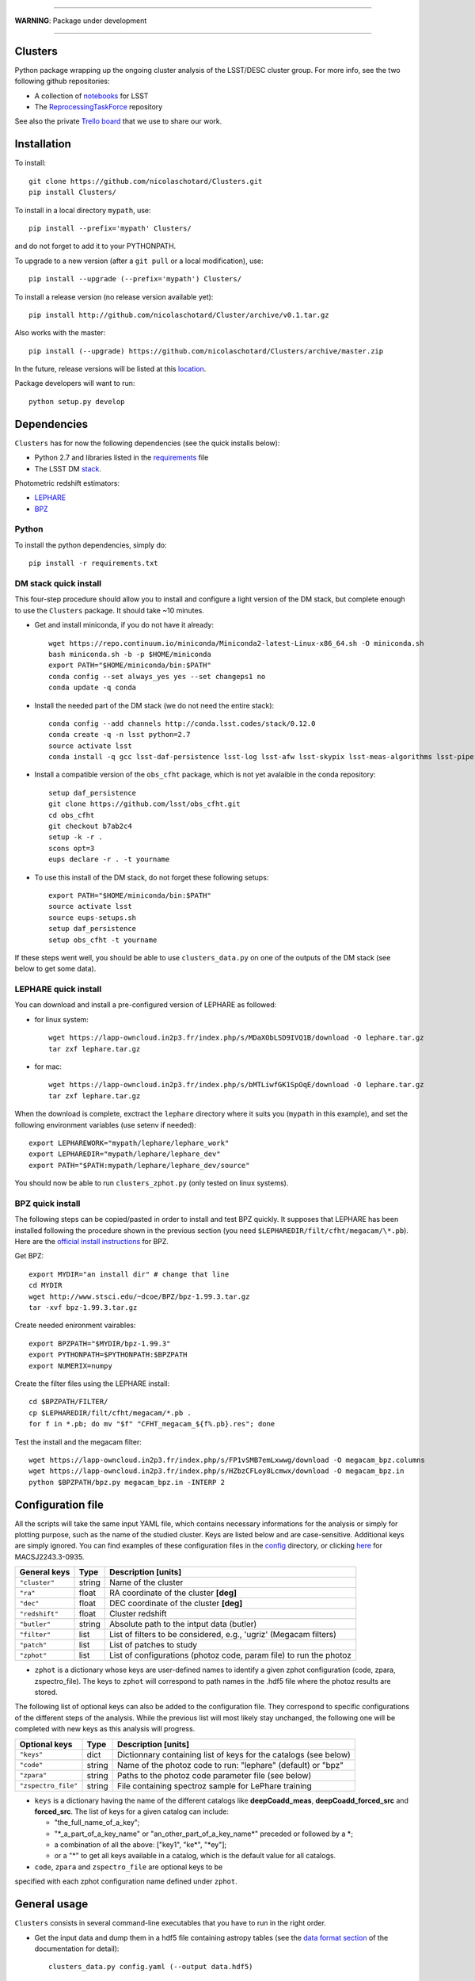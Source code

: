 .. image:: https://readthedocs.org/projects/clusters/badge/?version=latest
   :target: http://clusters.readthedocs.io/en/latest/?badge=latest
   :alt: Documentation Status

.. image:: https://landscape.io/github/nicolaschotard/Clusters/master/landscape.svg?style=flat
   :target: https://landscape.io/github/nicolaschotard/Clusters/master
   :alt: Code Health

.. image:: https://travis-ci.org/nicolaschotard/Clusters.svg?branch=master
   :target: https://travis-ci.org/nicolaschotard/Clusters
   :alt: Travis CI build status (Linux)

.. image:: https://codecov.io/gh/nicolaschotard/Clusters/branch/master/graph/badge.svg
  :target: https://codecov.io/gh/nicolaschotard/Clusters

____

**WARNING**: Package under development

____

.. inclusion-marker-do-not-remove

Clusters
--------

Python package wrapping up the ongoing cluster analysis of the
LSST/DESC cluster group. For more info, see the two following github
repositories:

- A collection of `notebooks <https://github.com/lsst-france/LSST_notebooks>`_ for LSST
- The `ReprocessingTaskForce <https://github.com/DarkEnergyScienceCollaboration/ReprocessingTaskForce>`_ repository

See also the private `Trello board
<https://trello.com/b/Lhg6VAq2/clusters>`_ that we use to share our
work.

Installation
------------

To install::

  git clone https://github.com/nicolaschotard/Clusters.git
  pip install Clusters/

To install in a local directory ``mypath``, use::

  pip install --prefix='mypath' Clusters/

and do not forget to add it to your PYTHONPATH.

To upgrade to a new version (after a ``git pull`` or a local modification), use::

  pip install --upgrade (--prefix='mypath') Clusters/

To install a release version (no release version available yet)::

  pip install http://github.com/nicolaschotard/Cluster/archive/v0.1.tar.gz

Also works with the master::

  pip install (--upgrade) https://github.com/nicolaschotard/Clusters/archive/master.zip

In the future, release versions will be listed at this `location
<http://github.com/nicolaschotard/Clusters/releases>`_.


Package developers will want to run::

  python setup.py develop


Dependencies
------------

``Clusters`` has for now the following dependencies (see the quick
installs below):

- Python 2.7 and libraries listed in the `requirements <requirements.txt>`_ file
- The LSST DM `stack <https://developer.lsst.io/build-ci/lsstsw.html>`_.

Photometric redshift estimators:

- `LEPHARE <http://cesam.lam.fr/lephare/lephare.html>`_
- `BPZ <http://www.stsci.edu/~dcoe/BPZ/>`_

Python
``````

To install the python dependencies, simply do::

  pip install -r requirements.txt


DM stack quick install
``````````````````````

This four-step procedure should allow you to install and configure a
light version of the DM stack, but complete enough to use the
``Clusters`` package. It should take ~10 minutes.
  
- Get and install miniconda, if you do not have it already::

    wget https://repo.continuum.io/miniconda/Miniconda2-latest-Linux-x86_64.sh -O miniconda.sh
    bash miniconda.sh -b -p $HOME/miniconda
    export PATH="$HOME/miniconda/bin:$PATH"
    conda config --set always_yes yes --set changeps1 no
    conda update -q conda

- Install the needed part of the DM stack (we do not need the entire
  stack)::
    
    conda config --add channels http://conda.lsst.codes/stack/0.12.0
    conda create -q -n lsst python=2.7
    source activate lsst
    conda install -q gcc lsst-daf-persistence lsst-log lsst-afw lsst-skypix lsst-meas-algorithms lsst-pipe-tasks

- Install a compatible version of the ``obs_cfht`` package, which is
  not yet avalaible in the conda repository::

    setup daf_persistence
    git clone https://github.com/lsst/obs_cfht.git
    cd obs_cfht
    git checkout b7ab2c4
    setup -k -r .
    scons opt=3
    eups declare -r . -t yourname
  
- To use this install of the DM stack, do not forget these following
  setups::
  
    export PATH="$HOME/miniconda/bin:$PATH"
    source activate lsst
    source eups-setups.sh
    setup daf_persistence
    setup obs_cfht -t yourname

If these steps went well, you should be able to use
``clusters_data.py`` on one of the outputs of the DM stack (see below
to get some data).

LEPHARE quick install
`````````````````````

You can download and install a pre-configured version of LEPHARE as
followed:

- for linux system::
    
    wget https://lapp-owncloud.in2p3.fr/index.php/s/MDaXObLSD9IVQ1B/download -O lephare.tar.gz
    tar zxf lephare.tar.gz

- for mac::

    wget https://lapp-owncloud.in2p3.fr/index.php/s/bMTLiwfGK1SpOqE/download -O lephare.tar.gz
    tar zxf lephare.tar.gz
    
When the download is complete, exctract the ``lephare`` directory where it
suits you (``mypath`` in this example), and set the following
environment variables (use setenv if needed)::

    export LEPHAREWORK="mypath/lephare/lephare_work"
    export LEPHAREDIR="mypath/lephare/lephare_dev"
    export PATH="$PATH:mypath/lephare/lephare_dev/source"

You should now be able to run ``clusters_zphot.py`` (only tested on
linux systems).

BPZ quick install
`````````````````

The following steps can be copied/pasted in order to install and test
BPZ quickly. It supposes that LEPHARE has been installed following the
procedure shown in the previous section (you need
``$LEPHAREDIR/filt/cfht/megacam/\*.pb``). Here are the `official
install instructions <http://www.stsci.edu/~dcoe/BPZ/install.html>`_
for BPZ.

Get BPZ::

  export MYDIR="an install dir" # change that line
  cd MYDIR
  wget http://www.stsci.edu/~dcoe/BPZ/bpz-1.99.3.tar.gz
  tar -xvf bpz-1.99.3.tar.gz

Create needed enironment vairables::

  export BPZPATH="$MYDIR/bpz-1.99.3"
  export PYTHONPATH=$PYTHONPATH:$BPZPATH
  export NUMERIX=numpy

Create the filter files using the LEPHARE install::
  
  cd $BPZPATH/FILTER/
  cp $LEPHAREDIR/filt/cfht/megacam/*.pb .
  for f in *.pb; do mv "$f" "CFHT_megacam_${f%.pb}.res"; done

Test the install and the megacam filter::
  
  wget https://lapp-owncloud.in2p3.fr/index.php/s/FP1vSMB7emLxwwg/download -O megacam_bpz.columns
  wget https://lapp-owncloud.in2p3.fr/index.php/s/HZbzCFLoy8Lcmwx/download -O megacam_bpz.in
  python $BPZPATH/bpz.py megacam_bpz.in -INTERP 2


Configuration file
------------------

All the scripts will take the same input YAML file, which contains
necessary informations for the analysis or simply for plotting purpose,
such as the name of the studied cluster. Keys are listed below and are
case-sensitive. Additional keys are simply ignored. You can find
examples of these configuration files in the `config
<https://github.com/nicolaschotard/Clusters/blob/master/configs>`_
directory, or clicking `here
<https://github.com/nicolaschotard/Clusters/blob/master/configs/MACSJ2243.3-0935.yaml>`_
for MACSJ2243.3-0935.

+--------------------+--------+-------------------------------------------------------------------+
| General keys       | Type   | Description [units]                                               |
+====================+========+===================================================================+
| ``"cluster"``      | string | Name of the cluster                                               |
+--------------------+--------+-------------------------------------------------------------------+
| ``"ra"``           | float  | RA coordinate of the cluster **[deg]**                            |
+--------------------+--------+-------------------------------------------------------------------+
| ``"dec"``          | float  | DEC coordinate of the cluster **[deg]**                           |
+--------------------+--------+-------------------------------------------------------------------+
| ``"redshift"``     | float  | Cluster redshift                                                  |
+--------------------+--------+-------------------------------------------------------------------+
| ``"butler"``       | string | Absolute path to the intput data (butler)                         |
+--------------------+--------+-------------------------------------------------------------------+
| ``"filter"``       | list   | List of filters to be considered, e.g., 'ugriz' (Megacam filters) |
+--------------------+--------+-------------------------------------------------------------------+
| ``"patch"``        | list   | List of patches to study                                          |
+--------------------+--------+-------------------------------------------------------------------+
| ``"zphot"``        | list   | List of configurations (photoz code, param file) to run the photoz|
+--------------------+--------+-------------------------------------------------------------------+

- ``zphot`` is a dictionary whose keys are user-defined names to identify a given zphot configuration (code, zpara, zspectro_file). The keys to ``zphot`` will correspond to path names in the .hdf5 file where the photoz results are stored.


The following list of optional keys can also be added to the
configuration file. They correspond to specific configurations of the
different steps of the analysis. While the previous list will most
likely stay unchanged, the following one will be completed with new
keys as this analysis will progress.

+----------------------+--------+------------------------------------------------------------------+
| Optional keys        | Type   | Description [units]                                              |
+======================+========+==================================================================+
| ``"keys"``           | dict   | Dictionnary containing list of keys for the catalogs (see below) |
+----------------------+--------+------------------------------------------------------------------+
| ``"code"``           | string | Name of the photoz code to run: "lephare" (default) or "bpz"     |
+----------------------+--------+------------------------------------------------------------------+
| ``"zpara"``          | string | Paths to the photoz code parameter file (see below)              |
+----------------------+--------+------------------------------------------------------------------+
| ``"zspectro_file"``  | string | File containing spectroz sample for LePhare training             |
+----------------------+--------+------------------------------------------------------------------+

- ``keys`` is a dictionary having the name of the different catalogs
  like **deepCoadd_meas**, **deepCoadd_forced_src** and
  **forced_src**. The list of keys for a given catalog can include:

  - "the_full_name_of_a_key";
  - "\*_a_part_of_a_key_name" or "an_other_part_of_a_key_name\*"
    preceded or followed by a \*;
  - a combination of all the above: ["key1", "ke\*", "\*ey"];
  - or a "*" to get all keys available in a catalog, which is the
    default value for all catalogs.

- ``code``, ``zpara`` and ``zspectro_file`` are optional keys to be 
specified with each zphot configuration name defined under ``zphot``.


General usage
-------------

``Clusters`` consists in several command-line executables that you
have to run in the right order.

- Get the input data and dump them in a hdf5 file containing astropy
  tables (see the `data format section
  <http://clusters.readthedocs.io/en/latest/data.html>`_ of the
  documentation for detail)::

    clusters_data.py config.yaml (--output data.hdf5)

The memory you will need to load the data from the butler will for now
depend on the number of catalogs (e.g. the ``forced_src`` catalog),
patch, visits and CCD you will be loading. For instance, if you try to
load ~10 patches for 5 filters, and want all the keys of several
catalogs including the ``forced_src`` one (CCD-based), you could need
up to 16GB of memory. The **best practice** would thus be to first
check the list of existing keys of the catalogs you want to load
(``--show`` option), fill the configuration file with your selected
list of keys using the ``keys`` parameter for each catalog, and
finally run ``clusters_data.py`` using this configuration file. You
can find an example for such cofiguration file `there
<https://raw.githubusercontent.com/nicolaschotard/Clusters/master/configs/MACSJ2243.3-0935_keys.yaml>`_
and some detail on how to use the keys in the previous section. This
will allow you to adapt the content of the output file and work with
lighter data files.

- Data validation plots can for now be found in the several notebooks available in::

    https://github.com/nicolaschotard/Clusters/tree/master/notebooks
    
Once the main catalogue has been written in ``data.hdf5`` by ``clusters_data.py``, 
the remaning steps of the pipeline may all be run using the same command line format::

     clusters_xxx.py config.yaml data.hdf5

By default, the outputs of each step (extinction, photoz, galaxy selection) are stored
as additional paths in ``data.hdf5``. More details are given below.
    
- Correct the data for Milky Way extinction::

    clusters_extinction.py config.yaml data.hdf5 (--output extinction.hdf5)
    
will save the extinction correction into path ``extinction`` of ``data.hdf5`` 
(if --output not specified) or ``extinction.hdf5`` (if specified).

- Get the photometric redshift using LEPHARE::

    clusters_zphot.py config.yaml data.hdf5 (--extinction extinction.hdf5) (--output zphot.hdf5)

  This loops over the user-defined zphot configuration keys given under ``zphot`` in the ``config.yaml`` file. The results of each photoz run (point estimate and pdz distribution) is stored in ``data.hdf5`` (or ``zphot.hdf5`` if a different output is required) in a path whose name corresponds to the user-defined zphot configuration keys.

  The ``--extinction`` option corrects the magnitudes according to what was previously computed by ``clusters_extinction``, before running the photoz. 


- Flag galaxies to be removed for the lensing analysis::

    clusters_getbackground.py config.yaml data.hdf5 (--z_data zdata.hdf5) (--zmin z_min) 
                              (--zmax z_max) (--thresh_prob threshold) (--rs)

  will produce redshift-based flag for the selection of background galaxies. 
  
  Each zphot user-defined configuration yields a new ``flag_zphot_config_name`` path in ``data.hdf5`` 
  containing two columns:
  
  - one ``flag_z_hard`` corresponding to a hard redshift cut: all galaxies in [``z_min``, ``z_max``] are flagged. Default is [0,z_cluster+0.1];
  - one ``flag_z_pdz`` corresponding to a pdz-based cut: if the probability of a galaxy to be located at z < z_cluster + 0.1 is larger than ``thresh_prob`` [%], the galaxy is flagged to be removed. Default is 1%.
  
  Galaxies belonging to the cluster red sequence may also be flagged using the ``--rs``
  option. However, this option is not entirely reliable yet.
  
  Flags are set to ``True`` when the galaxy has passed the cut (i.e. is the be kept for analysis).
 
- Compute the shear::

    clusters_shear config.yaml input.hdf5 output.hdf5

- A pipeline script which run all the above step in a raw with
  standard options::

    clusters_pipeline config.yaml

With any command, you can run with ``-h`` or ``--help`` to see all the
optional arguments, e.g., ``clusters_data.py -h``.


Test the code
-------------

If you have installed all the dependencies previoulsy mentionned,
download the following test data set::

  wget https://lapp-owncloud.in2p3.fr/index.php/s/xG2AoS2jggbmP0k/download -O testdata.tar.gz
  tar zxf testdata.tar.gz

The ``testdata`` directory contains a subset of the reprocessing data
available for MACSJ2243.3-0935. It can be used as a test set of the
code, but is not complete enough to run the full analysis. Here is the
full structure and content of the directory, which has the exact same
structure as a regulare DM stack output directory::

  testdata/
  ├── input
  │   ├── _mapper
  │   └── registry.sqlite3
  ├── output
  │   ├── coadd_dir
  │   │   ├── deepCoadd
  │   │   │   ├── g
  │   │   │   │   └── 0
  │   │   │   │       ├── 1,5
  │   │   │   │       └── 1,5.fits
  │   │   │   └── skyMap.pickle
  │   │   ├── deepCoadd-results
  │   │   │   └── g
  │   │   │       └── 0
  │   │   │           └── 1,5
  │   │   │               ├── bkgd-g-0-1,5.fits
  │   │   │               ├── calexp-g-0-1,5.fits
  │   │   │               ├── detectMD-g-0-1,5.boost
  │   │   │               ├── det-g-0-1,5.fits
  │   │   │               ├── forced_src-g-0-1,5.fits
  │   │   │               ├── meas-g-0-1,5.fits
  │   │   │               ├── measMD-g-0-1,5.boost
  │   │   │               └── srcMatch-g-0-1,5.fits
  │   │   ├── forced
  │   │   │   └── 08BO01
  │   │   │       └── SCL-2241_P1
  │   │   │           └── 2008-09-03
  │   │   │               └── g
  │   │   │                   └── 0
  │   │   │                       ├── FORCEDSRC-1022175-00.fits
  │   │   │                       ├── FORCEDSRC-1022175-09.fits
  │   │   │                       ├── FORCEDSRC-1022176-00.fits
  │   │   │                       ├── FORCEDSRC-1022176-09.fits
  │   │   │                       ├── FORCEDSRC-1022177-00.fits
  │   │   │                       ├── FORCEDSRC-1022177-09.fits
  │   │   │                       ├── FORCEDSRC-1022178-00.fits
  │   │   │                       ├── FORCEDSRC-1022178-09.fits
  │   │   │                       ├── FORCEDSRC-1022179-00.fits
  │   │   │                       ├── FORCEDSRC-1022179-09.fits
  │   │   │                       ├── FORCEDSRC-1022180-00.fits
  │   │   │                       └── FORCEDSRC-1022180-09.fits
  │   │   └── _parent -> ../
  │   └── _parent -> ../input/
  └── travis_test.yaml

With this data set, you should be able to test most of the
``Clusters`` parts. You can start with the test suite available in the
tests directory. To do so, use::

  python setup.py test

It will use the testdata that you have downloaded previoulsy and run
the tests. This is also usefull if your goal is to add new tests.

Get the data
------------

Raw DM stack outputs
`````````````````````

If you have installed ``Clusters`` but do not have any data to run it
on, you can use one of our re-processing outputs for
MACSJ2243.3-0935. The corresponding configuration file is stored
under `configs/ <configs/MACSJ2243.3-0935.yaml>`_. To use it, you either need
to be connected at CC-IN2P3, or change the path to the butler inside
the config file (if you already have a copy of this data). You could
also mount sps on your personal computer (see this `how to
<http://lsstnotes.readthedocs.io/en/latest/sshfs.html>`_).


``clusters_data.py`` output
```````````````````````````

The first step of the ``Clusters`` package is ``clusters_data.py``,
which will get the data from the DM butler, convert them into
``astropy`` tables and save them in a single ``hdf5`` file. To do so,
you need the LSST DM stack to be installed. If you want to skip this
part and try the code whithout having to install the DM stack, you
could also use the outputs of this first step that you can download
from `this repository
<https://lsst-web.ncsa.illinois.edu/~nchotard/data/clusters/>`_, which
contains the following files::

  |-- CL0016
  |   |-- [4.4G]  CL0016_data.hdf5                     # full data set
  |   |-- [334M]  CL0016_filtered_data.hdf5            # only quality-filtered galaxies
  |   `-- [ 312]  CL0016.yaml                          # configuration file
  |-- MACSJ224330935
  |   |-- [5.6G]  MACSJ2243.3-0935_data.hdf5           # full data set
  |   |-- [367M]  MACSJ2243.3-0935_filtered_data.hdf5  # only quality-filtered galaxies
  |   |-- [ 329]  MACSJ2243.3-0935.yaml                # configuration file


This `short tutorial
<http://clusters.readthedocs.io/en/latest/data.html#work-with-the-table>`_
explains how to use these ``hdf5`` files to start an analysis.
